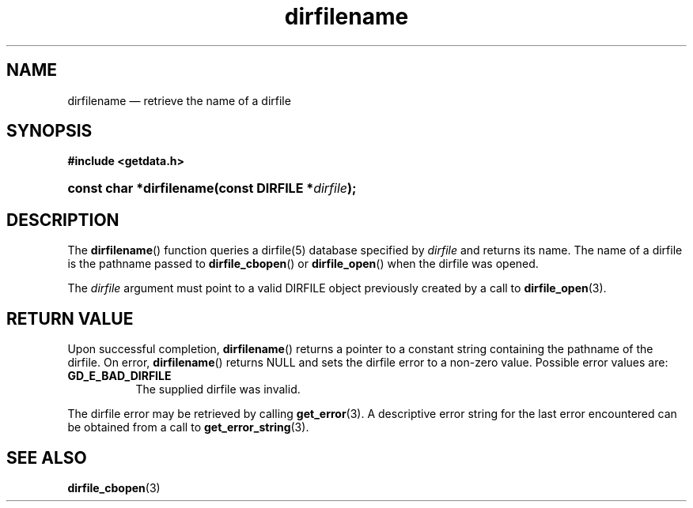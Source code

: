 .\" dirfilename.3.  The dirfilename man page.
.\"
.\" (C) 2008 D. V. Wiebe
.\"
.\""""""""""""""""""""""""""""""""""""""""""""""""""""""""""""""""""""""""
.\"
.\" This file is part of the GetData project.
.\"
.\" Permission is granted to copy, distribute and/or modify this document
.\" under the terms of the GNU Free Documentation License, Version 1.2 or
.\" any later version published by the Free Software Foundation; with no
.\" Invariant Sections, with no Front-Cover Texts, and with no Back-Cover
.\" Texts.  A copy of the license is included in the `COPYING.DOC' file
.\" as part of this distribution.
.\"
.TH dirfilename 3 "8 December 2008" "Version 0.5.0" "GETDATA"
.SH NAME
dirfilename \(em retrieve the name of a dirfile
.SH SYNOPSIS
.B #include <getdata.h>
.HP
.nh
.ad l
.BI "const char *dirfilename(const DIRFILE *" dirfile );
.hy
.ad n
.SH DESCRIPTION
The
.BR dirfilename ()
function queries a dirfile(5) database specified by
.I dirfile
and returns its name.  The name of a dirfile is the pathname passed to
.BR dirfile_cbopen ()
or
.BR dirfile_open ()
when the dirfile was opened.

The 
.I dirfile
argument must point to a valid DIRFILE object previously created by a call to
.BR dirfile_open (3).

.SH RETURN VALUE
Upon successful completion,
.BR dirfilename ()
returns a pointer to a constant string containing the pathname of the dirfile.
On error, 
.BR dirfilename ()
returns NULL and sets the dirfile error to a non-zero value.  Possible error
values are:
.TP 8
.B GD_E_BAD_DIRFILE
The supplied dirfile was invalid.
.P
The dirfile error may be retrieved by calling
.BR get_error (3).
A descriptive error string for the last error encountered can be obtained from
a call to
.BR get_error_string (3).
.SH SEE ALSO
.BR dirfile_cbopen (3)
